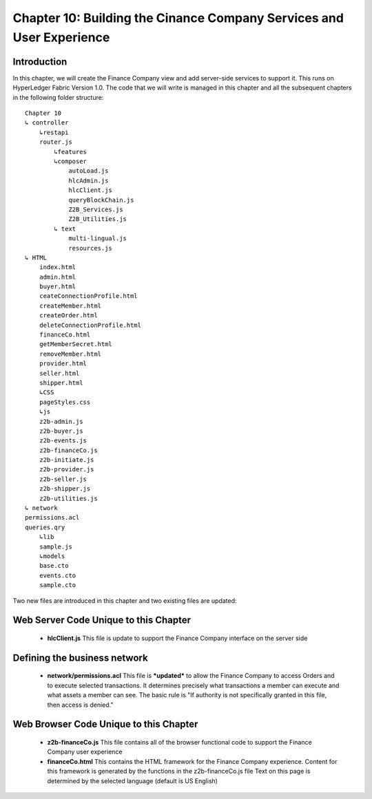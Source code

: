 Chapter 10: Building the Cinance Company Services and User Experience
=====================================================================

Introduction
............

In this chapter, we will create the Finance Company view and add server-side services to support it.  This runs on HyperLedger Fabric Version 1.0. The code that we will write is managed in this chapter and all the subsequent chapters in the following folder structure:
::

    Chapter 10
    ↳ controller
        ↳restapi
        router.js
            ↳features
            ↳composer
                autoLoad.js
                hlcAdmin.js
                hlcClient.js
                queryBlockChain.js
                Z2B_Services.js
                Z2B_Utilities.js
            ↳ text
                multi-lingual.js
                resources.js
    ↳ HTML
        index.html
        admin.html
        buyer.html
        ceateConnectionProfile.html
        createMember.html
        createOrder.html
        deleteConnectionProfile.html
        financeCo.html
        getMemberSecret.html
        removeMember.html
        provider.html
        seller.html
        shipper.html
        ↳CSS
        pageStyles.css
        ↳js
        z2b-admin.js
        z2b-buyer.js
        z2b-events.js
        z2b-financeCo.js
        z2b-initiate.js
        z2b-provider.js
        z2b-seller.js
        z2b-shipper.js
        z2b-utilities.js
    ↳ network
    permissions.acl
    queries.qry
        ↳lib
        sample.js
        ↳models
        base.cto
        events.cto
        sample.cto

Two new files are introduced in this chapter and two existing files are updated:

Web Server Code Unique to this Chapter
......................................

 - **hlcClient.js**
   This file is update to support the Finance Company interface on the server side

Defining the business network
.............................
 
 - **network/permissions.acl**
   This file is ***updated*** to allow the Finance Company to access Orders and to execute selected transactions. 
   It determines precisely what transactions a member can execute and what assets a member can see. The basic rule is "If authority is not specifically granted in this file, then access is denied."

Web Browser Code Unique to this Chapter
.......................................

 - **z2b-financeCo.js**
   This file contains all of the browser functional code to support the Finance Company user experience
 - **financeCo.html**
   This contains the HTML framework for the Finance Company experience. Content for this framework is generated by the functions in the z2b-financeCo.js file
   Text on this page is determined by the selected language (default is US English) 